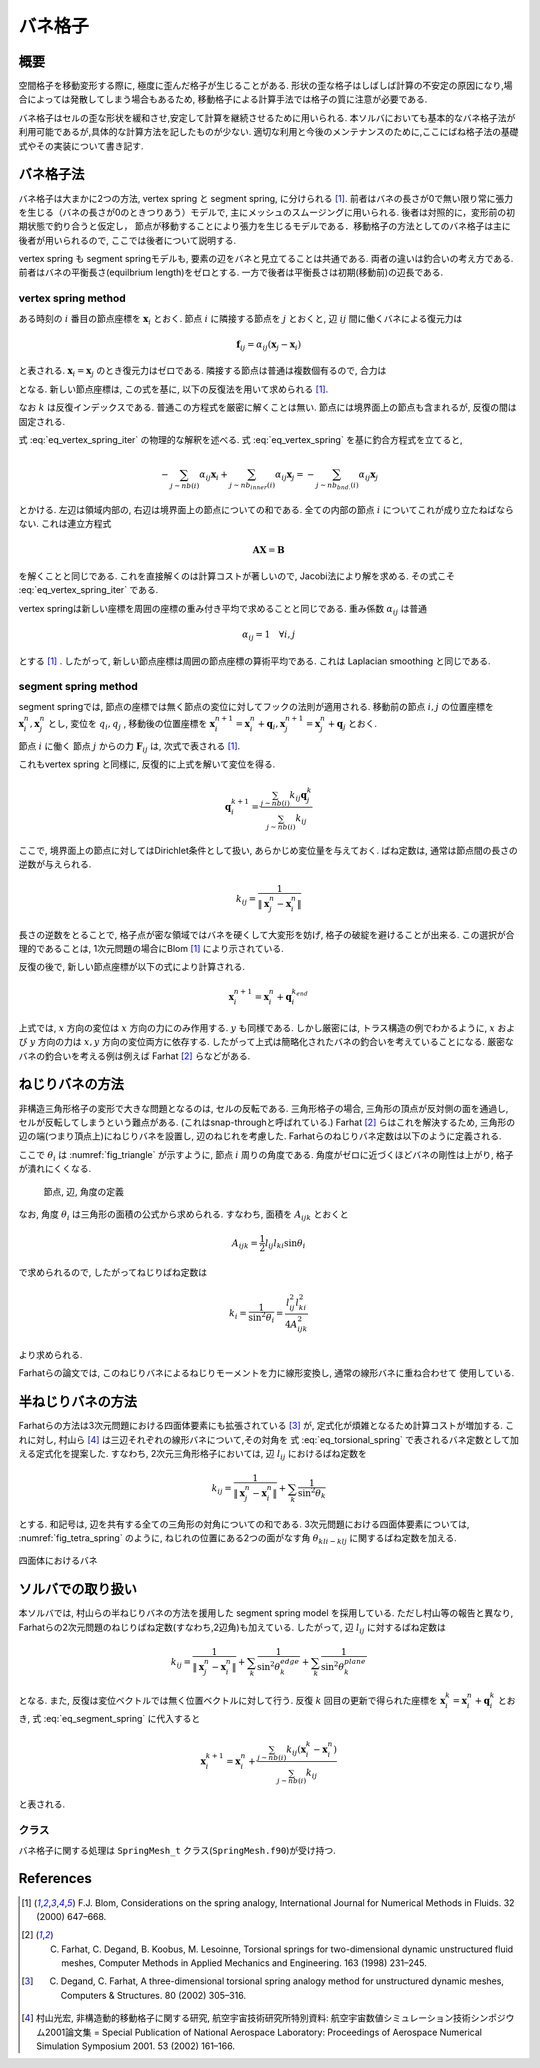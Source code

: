 ==================
バネ格子
==================

概要
==================
空間格子を移動変形する際に, 極度に歪んだ格子が生じることがある.
形状の歪な格子はしばしば計算の不安定の原因になり,場合によっては発散してしまう場合もあるため,
移動格子による計算手法では格子の質に注意が必要である.

バネ格子はセルの歪な形状を緩和させ,安定して計算を継続させるために用いられる.
本ソルバにおいても基本的なバネ格子法が利用可能であるが,具体的な計算方法を記したものが少ない.
適切な利用と今後のメンテナンスのために,ここにばね格子法の基礎式やその実装について書き記す.


バネ格子法
==================
バネ格子は大まかに2つの方法, vertex spring と segment spring, に分けられる [1]_.
前者はバネの長さが0で無い限り常に張力を生じる（バネの長さが0のときつりあう）モデルで,
主にメッシュのスムージングに用いられる. 後者は対照的に，変形前の初期状態で釣り合うと仮定し，
節点が移動することにより張力を生じるモデルである．移動格子の方法としてのバネ格子は主に後者が用いられるので,
ここでは後者について説明する.

vertex spring も segment springモデルも, 要素の辺をバネと見立てることは共通である. 両者の違いは釣合いの考え方である.
前者はバネの平衡長さ(equilbrium length)をゼロとする. 一方で後者は平衡長さは初期(移動前)の辺長である.

vertex spring method
----------------------
ある時刻の :math:`i` 番目の節点座標を :math:`\boldsymbol{x}_{i}` とおく.
節点 :math:`i` に隣接する節点を :math:`j` とおくと, 辺 :math:`ij` 間に働くバネによる復元力は

.. math:: 

    \boldsymbol{f}_{ij} = \alpha_{ij} (\boldsymbol{x}_{j} - \boldsymbol{x}_{i})

と表される. :math:`\boldsymbol{x}_{i}=\boldsymbol{x}_{j}` のとき復元力はゼロである.
隣接する節点は普通は複数個有るので, 合力は

.. math:: 
    :label: eq_vertex_spring

    \boldsymbol{F}_{ij} = \sum_{j \sim nb(i)} \boldsymbol{f}_{ij} = \sum_{j \sim nb(i)}\alpha_{ij} (\boldsymbol{x}_{j} - \boldsymbol{x}_{i})

となる. 新しい節点座標は, この式を基に, 以下の反復法を用いて求められる [1]_.

.. math:: 
    :label: eq_vertex_spring_iter

    \boldsymbol{x}_{i}^{k+1} = \frac{\sum_{j \sim nb(i)}\alpha_{ij}\boldsymbol{x}_{j}^{k}}{\sum_{j \sim nb(i)}\alpha_{ij}}


なお :math:`k` は反復インデックスである. 普通この方程式を厳密に解くことは無い.  
節点には境界面上の節点も含まれるが, 反復の間は固定される.

式 :eq:`eq_vertex_spring_iter` の物理的な解釈を述べる. 式 :eq:`eq_vertex_spring` を基に釣合方程式を立てると,

.. math:: 

    -\sum_{j \sim nb(i)}\alpha_{ij} \boldsymbol{x}_{i} + \sum_{j \sim nb_{inner}(i)}\alpha_{ij}\boldsymbol{x}_{j} = -\sum_{j \sim nb_{bnd.}(i)}\alpha_{ij}\boldsymbol{x}_{j}

とかける. 左辺は領域内部の, 右辺は境界面上の節点についての和である. 全ての内部の節点 :math:`i` についてこれが成り立たねばならない.
これは連立方程式

.. math:: 

    \boldsymbol{A}\boldsymbol{X}=\boldsymbol{B}

を解くことと同じである. これを直接解くのは計算コストが著しいので, Jacobi法により解を求める. その式こそ :eq:`eq_vertex_spring_iter` である.

vertex springは新しい座標を周囲の座標の重み付き平均で求めることと同じである. 重み係数 :math:`\alpha_{ij}` は普通

.. math:: \alpha_{ij} = 1 \quad \forall i,j 

とする [1]_ . したがって, 新しい節点座標は周囲の節点座標の算術平均である. これは Laplacian smoothing と同じである.


segment spring method
------------------------
segment springでは, 節点の座標では無く節点の変位に対してフックの法則が適用される.
移動前の節点 :math:`i,j` の位置座標を :math:`\boldsymbol{x}_{i}^{n},\boldsymbol{x}_{j}^{n}` とし,
変位を :math:`q_{i},q_{j}` , 移動後の位置座標を :math:`\boldsymbol{x}_{i}^{n+1}=\boldsymbol{x}_{i}^{n}+\boldsymbol{q}_{i},\boldsymbol{x}_{j}^{n+1}=\boldsymbol{x}_{j}^{n}+\boldsymbol{q}_{j}` とおく.

節点 :math:`i` に働く 節点 :math:`j` からの力 :math:`\boldsymbol{F}_{ij}` は, 次式で表される [1]_.

.. math:: 
    :label: eq_segment_spring

    \boldsymbol{F}_{ij} &= k_{ij} \left\{
    (\boldsymbol{x}_{j}^{n+1}-\boldsymbol{x}_{i}^{n+1}) - (\boldsymbol{x}_{j}^{n}-\boldsymbol{x}_{i}^{n})
    \right\} \\
    &= k_{ij} (\boldsymbol{q}_{i} - \boldsymbol{q}_{i})

これもvertex spring と同様に, 反復的に上式を解いて変位を得る.

.. math:: 

    \boldsymbol{q}_{i}^{k+1} = \frac{\sum_{j \sim nb(i)}k_{ij}\boldsymbol{q}_{j}^{k}}{\sum_{j \sim nb(i)}k_{ij}}


ここで, 境界面上の節点に対してはDirichlet条件として扱い, あらかじめ変位量を与えておく.
ばね定数は, 通常は節点間の長さの逆数が与えられる. 

.. math:: 

    k_{ij} = \frac{1}{\left\|\boldsymbol{x}_{j}^{n} - \boldsymbol{x}_{i}^{n}\right\|}


長さの逆数をとることで, 格子点が密な領域ではバネを硬くして大変形を妨げ, 格子の破綻を避けることが出来る.
この選択が合理的であることは, 1次元問題の場合にBlom [1]_ により示されている.

反復の後で, 新しい節点座標が以下の式により計算される.

.. math:: 

    \boldsymbol{x}_{i}^{n+1} = \boldsymbol{x}_{i}^{n} + \boldsymbol{q}_{i}^{k_{end}}


上式では, :math:`x` 方向の変位は :math:`x` 方向の力にのみ作用する. :math:`y` も同様である. 
しかし厳密には, トラス構造の例でわかるように, :math:`x` および :math:`y` 方向の力は :math:`x,y` 方向の変位両方に依存する. 
したがって上式は簡略化されたバネの釣合いを考えていることになる. 
厳密なバネの釣合いを考える例は例えば Farhat [2]_ らなどがある.

ねじりバネの方法
=================
非構造三角形格子の変形で大きな問題となるのは, セルの反転である. 
三角形格子の場合, 三角形の頂点が反対側の面を通過し, セルが反転してしまうという難点がある. (これはsnap-throughと呼ばれている.)
Farhat [2]_ らはこれを解決するため, 三角形の辺の端(つまり頂点上)にねじりバネを設置し, 辺のねじれを考慮した.
Farhatらのねじりバネ定数は以下のように定義される.

.. math:: 
    :label: eq_torsional_spring

    k_{i} = \frac{1}{\sin^{2}\theta_{i}} 


ここで :math:`\theta_{i}` は :numref:`fig_triangle` が示すように, 節点 :math:`i` 周りの角度である. 
角度がゼロに近づくほどバネの剛性は上がり, 格子が潰れにくくなる.

.. figure:: ../images/diagram-1.png
    :name: fig_triangle

    節点, 辺, 角度の定義

なお, 角度 :math:`\theta_{i}` は三角形の面積の公式から求められる. すなわち, 面積を :math:`A_{ijk}` とおくと

.. math:: 

    A_{ijk} = \frac{1}{2}l_{ij}l_{ki}\sin\theta_{i}

で求められるので, したがってねじりばね定数は

.. math:: 

    k_{i} = \frac{1}{\sin^{2}\theta_{i}} = \frac{l_{ij}^{2}l_{ki}^{2}}{4A_{ijk}^{2}}

より求められる. 

Farhatらの論文では, このねじりバネによるねじりモーメントを力に線形変換し, 通常の線形バネに重ね合わせて
使用している. 

半ねじりバネの方法
=====================================
Farhatらの方法は3次元問題における四面体要素にも拡張されている [3]_ が, 定式化が煩雑となるため計算コストが増加する. 
これに対し, 村山ら [4]_ は三辺それぞれの線形バネについて,その対角を 式 :eq:`eq_torsional_spring` で表されるバネ定数として加える定式化を提案した.
すなわち, 2次元三角形格子においては, 辺 :math:`l_{ij}` におけるばね定数を

.. math:: 

    k_{ij} = \frac{1}{\left\|\boldsymbol{x}_{j}^{n} - \boldsymbol{x}_{i}^{n}\right\|} + \sum_{k} \frac{1}{\sin^{2}\theta_{k}}


とする. 和記号は, 辺を共有する全ての三角形の対角についての和である.
3次元問題における四面体要素については, :numref:`fig_tetra_spring` のように, ねじれの位置にある2つの面がなす角 :math:`\theta_{kli-klj}`  に関するばね定数を加える.

.. figure:: ../images/tetra_spring.png
    :name: fig_tetra_spring
    :align: center

    四面体におけるバネ


ソルバでの取り扱い
====================
本ソルバでは, 村山らの半ねじりバネの方法を援用した segment spring model を採用している. 
ただし村山等の報告と異なり, Farhatらの2次元問題のねじりばね定数(すなわち,2辺角)も加えている. したがって, 辺 :math:`l_{ij}` に対するばね定数は

.. math:: 

    k_{ij} = \frac{1}{\left\|\boldsymbol{x}_{j}^{n} - \boldsymbol{x}_{i}^{n}\right\|} + \sum_{k} \frac{1}{\sin^{2}\theta_{k}^{edge}} + \sum_{k} \frac{1}{\sin^{2}\theta_{k}^{plane}}

となる. また, 反復は変位ベクトルでは無く位置ベクトルに対して行う. 反復 :math:`k` 回目の更新で得られた座標を
:math:`\boldsymbol{x}_{i}^{k} = \boldsymbol{x}_{i}^{n} + \boldsymbol{q}_{i}^{k}` とおき, 式 :eq:`eq_segment_spring` に代入すると

.. math:: 

    \boldsymbol{x}_{i}^{k+1} = \boldsymbol{x}_{i}^{n} + \frac{\sum_{j \sim nb(i)}k_{ij}\left(\boldsymbol{x}_{i}^{k} - \boldsymbol{x}_{i}^{n}\right)}{\sum_{j \sim nb(i)}k_{ij}}

と表される.

クラス
---------------------
バネ格子に関する処理は ``SpringMesh_t`` クラス(``SpringMesh.f90``)が受け持つ. 


References
===============
.. [1] F.J. Blom, Considerations on the spring analogy, International Journal for Numerical Methods in Fluids. 32 (2000) 647–668. 

.. [2] C. Farhat, C. Degand, B. Koobus, M. Lesoinne, Torsional springs for two-dimensional dynamic unstructured fluid meshes, Computer Methods in Applied Mechanics and Engineering. 163 (1998) 231–245. 

.. [3] C. Degand, C. Farhat, A three-dimensional torsional spring analogy method for unstructured dynamic meshes, Computers & Structures. 80 (2002) 305–316. 

.. [4] 村山光宏, 非構造動的移動格子に関する研究, 航空宇宙技術研究所特別資料: 航空宇宙数値シミュレーション技術シンポジウム2001論文集 = Special Publication of National Aerospace Laboratory: Proceedings of Aerospace Numerical Simulation Symposium 2001. 53 (2002) 161–166.
